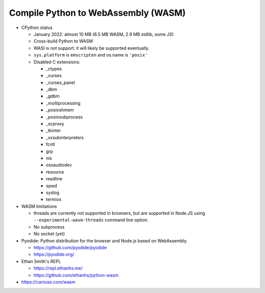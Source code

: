 ++++++++++++++++++++++++++++++++++++
Compile Python to WebAssembly (WASM)
++++++++++++++++++++++++++++++++++++

* CPython status

  * January 2022: almost 10 MB (6.5 MB WASM, 2.9 MB stdlib, some JS)
  * Cross-build Python to WASM
  * WASI is not support: it will likely be supported eventually.
  * ``sys.platform`` is ``emscripten`` and os.name is ``'posix'``
  * Disabled C extensions:

    * _ctypes
    * _curses
    * _curses_panel
    * _dbm
    * _gdbm
    * _multiprocessing
    * _posixshmem
    * _posixsubprocess
    * _scproxy
    * _tkinter
    * _xxsubinterpreters
    * fcntl
    * grp
    * nis
    * ossaudiodev
    * resource
    * readline
    * spwd
    * syslog
    * termios

* WASM limitations

  * threads are currently not supported in browsers, but are supported
    in Node.JS using ``--experimental-wasm-threads`` command line option.
  * No subprocess
  * No socket (yet)

* Pyodide: Python distribution for the browser and Node.js based on
  WebAssembly.

  * https://github.com/pyodide/pyodide
  * https://pyodide.org/

* Ethan Smith's REPL

  * https://repl.ethanhs.me/
  * https://github.com/ethanhs/python-wasm

* https://caniuse.com/wasm
